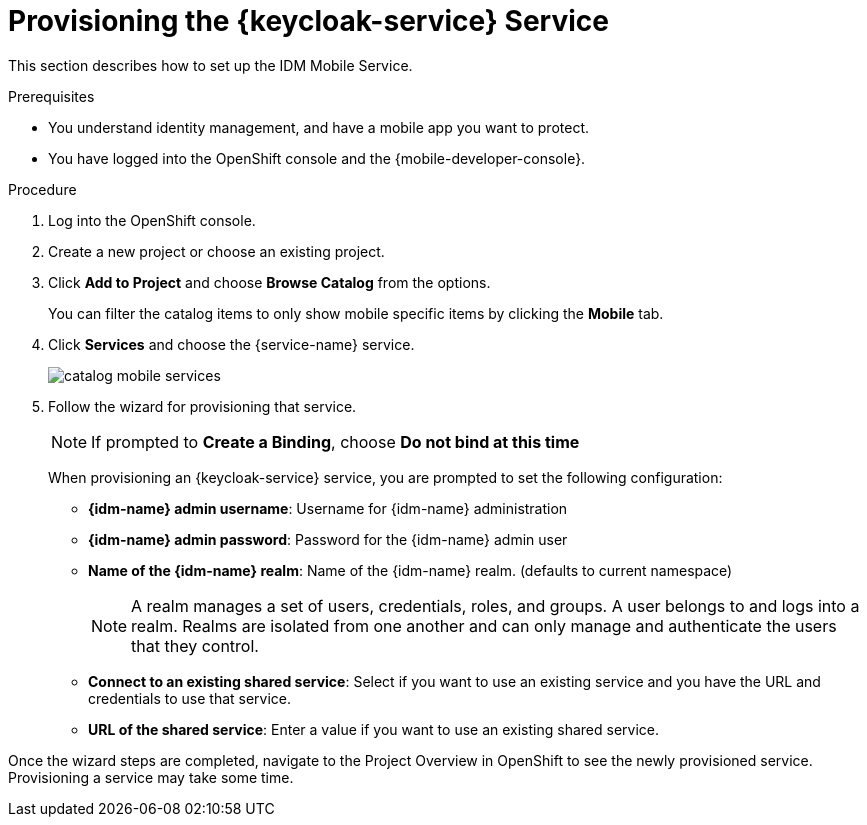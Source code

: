 // For more information, see: https://redhat-documentation.github.io/modular-docs/

[id='provisioning-the-{context}']
= Provisioning the {keycloak-service} Service

This section describes how to set up the IDM Mobile Service.

.Prerequisites

* You understand identity management, and have a mobile app you want to protect.
* You have logged into the OpenShift console and the {mobile-developer-console}.

.Procedure

. Log into the OpenShift console.
. Create a new project or choose an existing project.
. Click *Add to Project* and choose *Browse Catalog* from the options.
+
You can filter the catalog items to only show mobile specific items by clicking the *Mobile* tab.
. Click *Services* and choose the {service-name} service.
+
image::catalog-mobile-services.png[]

. Follow the wizard for provisioning that service.
+
NOTE: If prompted to *Create a Binding*, choose *Do not bind at this time*
+
When provisioning an {keycloak-service} service, you are prompted to set the following configuration:
+
* *{idm-name} admin username*: Username for {idm-name} administration
+
* *{idm-name} admin password*: Password for the {idm-name} admin user
+
* *Name of the {idm-name} realm*: Name of the {idm-name} realm. (defaults to current namespace)
+
NOTE: A realm manages a set of users, credentials, roles, and groups. A user belongs to and logs into a realm. Realms are isolated from one another and can only manage and authenticate the users that they control.
+
* *Connect to an existing shared service*: Select if you want to use an existing service and you have the URL and credentials to use that service.
+
* *URL of the shared service*: Enter a value if you want to use an existing shared service.

Once the wizard steps are completed, navigate to the Project Overview in OpenShift to see the newly provisioned service.
Provisioning a service may take some time.
